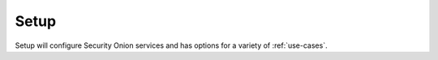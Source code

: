 .. _setup:

Setup
=====

Setup will configure Security Onion services and has options for a variety of :ref:`use-cases`.
